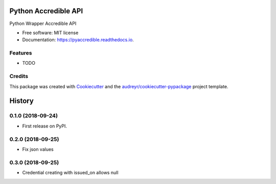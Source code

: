 =====================
Python Accredible API
=====================


.. image:: https://img.shields.io/pypi/v/pyaccredible.svg
        :target: https://pypi.python.org/pypi/pyaccredible

.. image:: https://img.shields.io/travis/exolever/pyaccredible.svg
        :target: https://travis-ci.org/exolever/pyaccredible

.. image:: https://readthedocs.org/projects/pyaccredible/badge/?version=latest
        :target: https://pyaccredible.readthedocs.io/en/latest/?badge=latest
        :alt: Documentation Status




Python Wrapper Accredible API


* Free software: MIT license
* Documentation: https://pyaccredible.readthedocs.io.


Features
--------

* TODO

Credits
-------

This package was created with Cookiecutter_ and the `audreyr/cookiecutter-pypackage`_ project template.

.. _Cookiecutter: https://github.com/audreyr/cookiecutter
.. _`audreyr/cookiecutter-pypackage`: https://github.com/audreyr/cookiecutter-pypackage


=======
History
=======

0.1.0 (2018-09-24)
------------------

* First release on PyPI.

0.2.0 (2018-09-25)
------------------

* Fix json values

0.3.0 (2018-09-25)
------------------

* Credential creating with issued_on allows null


